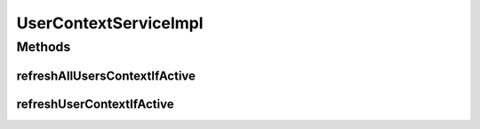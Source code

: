 .. java:import:: org.motechproject.security.domain MotechUser

.. java:import:: org.motechproject.security.helper SessionHandler

.. java:import:: org.motechproject.security.repository AllMotechUsers

.. java:import:: org.slf4j Logger

.. java:import:: org.slf4j LoggerFactory

.. java:import:: org.springframework.beans.factory.annotation Autowired

.. java:import:: org.springframework.security.authentication AbstractAuthenticationToken

.. java:import:: org.springframework.security.authentication UsernamePasswordAuthenticationToken

.. java:import:: org.springframework.security.core Authentication

.. java:import:: org.springframework.security.core.context SecurityContext

.. java:import:: org.springframework.security.core.userdetails User

.. java:import:: org.springframework.security.openid OpenIDAuthenticationToken

.. java:import:: org.springframework.stereotype Service

.. java:import:: javax.servlet.http HttpSession

.. java:import:: java.util Collection

UserContextServiceImpl
======================

.. java:package:: org.motechproject.security.service
   :noindex:

.. java:type:: @Service public class UserContextServiceImpl implements UserContextService

   Implementation class for @UserContextService. APIs to refresh user contexts for users in session

Methods
-------
refreshAllUsersContextIfActive
^^^^^^^^^^^^^^^^^^^^^^^^^^^^^^

.. java:method:: @Override public void refreshAllUsersContextIfActive()
   :outertype: UserContextServiceImpl

refreshUserContextIfActive
^^^^^^^^^^^^^^^^^^^^^^^^^^

.. java:method:: @Override public void refreshUserContextIfActive(String userName)
   :outertype: UserContextServiceImpl

